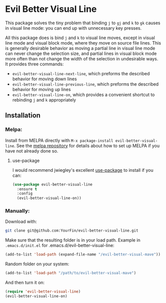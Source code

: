 * Evil Better Visual Line
[[http://melpa.org/#/evil-better-visual-line][file:http://melpa.org/packages/evil-better-visual-line-badge.svg]]

This package solves the tiny problem that binding ~j~ to ~gj~ and ~k~ to ~gk~ causes
in visual line mode: you can end up with unnecessary key presses.

All this package does is bind ~j~ and ~k~ to visual line moves,
except in visual line mode and visual block mode, where they move on source file lines.
This is generally desirable behavior as moving a partial line in visual line mode
can never change the selection size, and partial lines in visual block mode more often
than not change the width of the selection in undesirable ways. It provides three commands:

 - ~evil-better-visual-line-next-line~, which preforms the described behavior for moving down lines
 - ~evil-better-visual-line-previous-line~, which preforms the described behavior for moving up lines
 - ~evil-better-visual-line-on~, which provides a convenient shortcut to rebinding ~j~ and ~k~ appropriately

** Installation

*** Melpa:
Install from MELPA directly with ~M-x package-install evil-better-visual-line~.
See the [[https://github.com/milkypostman/melpa][melpa repository]] for details about how to set up MELPA if you have not already done so.

**** use-package
     I would recommend jwiegley's excellent [[https://github.com/jwiegley/use-package][use-package]] to install if you can:

#+BEGIN_SRC emacs-lisp
(use-package evil-better-visual-line
  :ensure t
  :config
  (evil-better-visual-line-on))
#+END_SRC

*** Manually:
Download with:
#+begin_src bash
git clone git@github.com:YourFin/evil-better-visual-line.git
#+end_src

Make sure that the resulting folder is in your load path.
Example in ~.emacs.d/init.el~ for .emacs.d/evil-better-visual-line:
#+begin_src emacs-lisp
(add-to-list 'load-path (expand-file-name "/evil-better-visual-mave"))
#+end_src

Random folder on your system:
#+begin_src emacs-lisp
(add-to-list 'load-path "/path/to/evil-better-visual-mave")
#+end_src

And then turn it on:
#+begin_src emacs-lisp
(require 'evil-better-visual-line)
(evil-better-visual-line-on)
#+end_src
